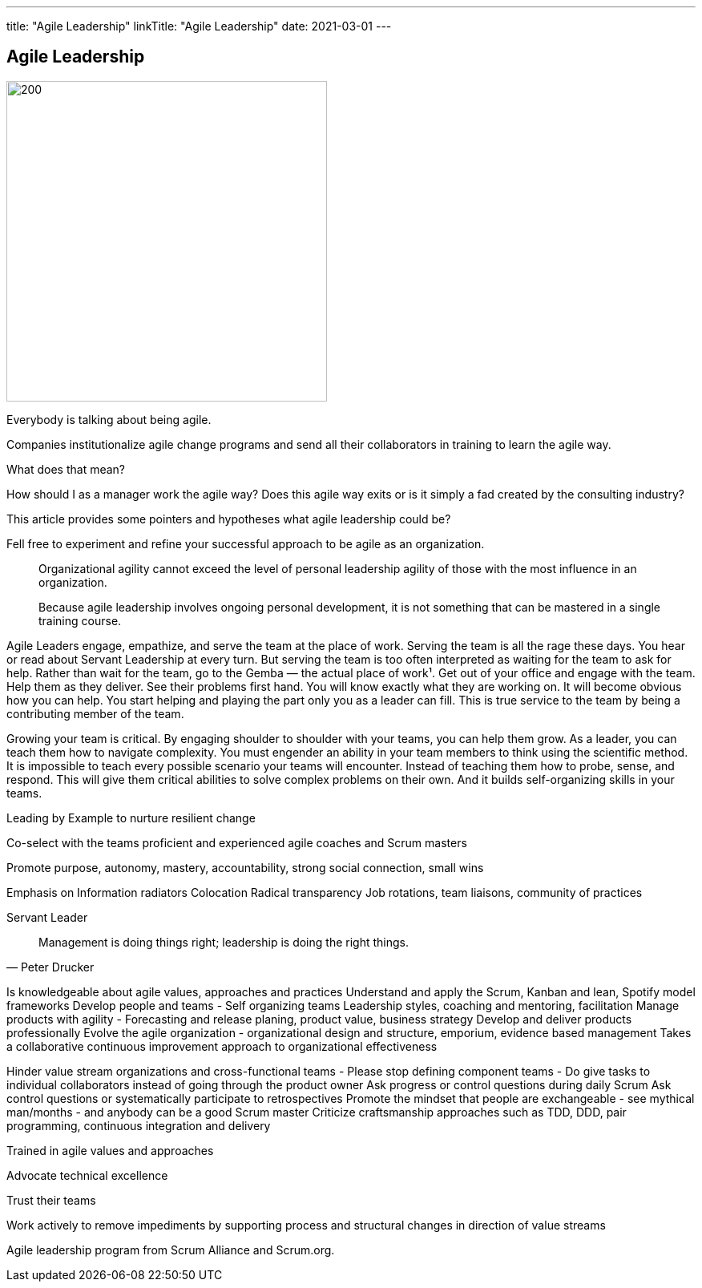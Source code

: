 ---
title: "Agile Leadership"
linkTitle: "Agile Leadership"
date: 2021-03-01
---

== Agile Leadership
:author: Marcel Baumann
:email: <marcel.baumann@tangly.net>
:homepage: https://www.tangly.net/
:company: https://www.tangly.net/[tangly llc]
:copyright: CC-BY-SA 4.0

image::2021-04-01-head.jpg[200, 400, role=left]

Everybody is talking about being agile.

Companies institutionalize agile change programs and send all their collaborators in training to learn the agile way.

What does that mean?

How should I as a manager work the agile way?
Does this agile way exits or is it simply a fad created by the consulting industry?

This article provides some pointers and hypotheses what agile leadership could be?

Fell free to experiment and refine your successful approach to be agile as an organization.

[quote]
____
Organizational agility cannot exceed the level of personal leadership agility of those with the most influence in an organization.

Because agile leadership involves ongoing personal development, it is not something that can be mastered in a single training course.
____

Agile Leaders engage, empathize, and serve the team at the place of work.
Serving the team is all the rage these days. You hear or read about Servant Leadership at every turn. But serving the team is too often interpreted as waiting for the team to ask for help. Rather than wait for the team, go to the Gemba — the actual place of work¹. Get out of your office and engage with the team. Help them as they deliver. See their problems first hand. You will know exactly what they are working on. It will become obvious how you can help. You start helping and playing the part only you as a leader can fill. This is true service to the team by being a contributing member of the team.

Growing your team is critical.
By engaging shoulder to shoulder with your teams, you can help them grow.
As a leader, you can teach them how to navigate complexity.
You must engender an ability in your team members to think using the scientific method.
It is impossible to teach every possible scenario your teams will encounter.
Instead of teaching them how to probe, sense, and respond.
This will give them critical abilities to solve complex problems on their own.
And it builds self-organizing skills in your teams.

Leading by Example to nurture resilient change

Co-select with the teams proficient and experienced agile coaches and Scrum masters

Promote purpose, autonomy, mastery, accountability, strong social connection, small wins


Emphasis on
Information radiators
Colocation
Radical transparency
Job rotations, team liaisons, community of practices

Servant Leader

[quote, Peter Drucker]
____
Management is doing things right; leadership is doing the right things.
____

Is knowledgeable about agile values, approaches and practices
Understand and apply the Scrum, Kanban and lean, Spotify model frameworks
Develop people and teams - Self organizing teams Leadership styles, coaching and mentoring, facilitation
Manage products with agility - Forecasting and release planing, product value, business strategy
Develop and deliver products professionally
Evolve the agile organization - organizational design and structure, emporium, evidence based management
Takes a collaborative continuous improvement approach to organizational effectiveness


Hinder value stream organizations and cross-functional teams - Please stop defining component teams -
Do give tasks to individual collaborators instead of going through the product owner
Ask progress or control questions during daily Scrum
Ask control questions or systematically participate to retrospectives
Promote the mindset that people are exchangeable - see mythical man/months - and anybody can be a good Scrum master
Criticize craftsmanship approaches such as TDD, DDD, pair programming, continuous integration and delivery


Trained in agile values and approaches

Advocate technical excellence

Trust their teams

Work actively to remove impediments by supporting process and structural changes in direction of value streams


Agile leadership program from Scrum Alliance and Scrum.org.
